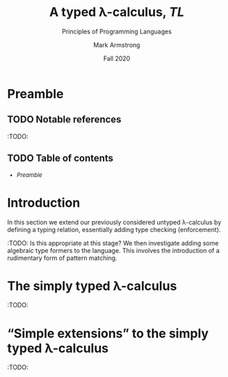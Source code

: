 #+Title: A typed λ-calculus, /TL/
#+Subtitle: Principles of Programming Languages
#+Author: Mark Armstrong
#+Date: Fall 2020
#+Description: Extending our lambda calculus with type checking (enforcement).
#+Options: toc:nil

* HTML settings                                 :noexport:

** Reveal settings

#+Reveal_root: ./reveal.js
#+Reveal_init_options: width:1600, height:900, controlsLayout:'edges',
#+Reveal_init_options: margin: 0.1, minScale:0.125, maxScale:5
#+Reveal_extra_css: local.css

# #+HTML: <script src="https://cdnjs.cloudflare.com/ajax/libs/headjs/0.96/head.min.js"></script>

* LaTeX settings                                :noexport:

#+LaTeX_header: \usepackage{amsthm}
#+LaTeX_header: \theoremstyle{definition}
#+LaTeX_header: \newtheorem{definition}{Definition}[section]

#+LaTeX_header: \usepackage{unicode-math}
#+LaTeX_header: \usepackage{unicode}

* Preamble

** TODO Notable references

:TODO:

** TODO Table of contents

# The table of contents are added using org-reveal-manual-toc,
# and so must be updated upon changes or added last.
# Note that hidden headings are included, and so must be deleted!

#+HTML: <font size="-1">
#+begin_scriptsize
  - [[Preamble][Preamble]]
#+end_scriptsize
#+HTML: </font>

* Introduction

In this section we extend our previously considered
untyped λ-calculus by defining a typing relation,
essentially adding type checking (enforcement).

:TODO: Is this appropriate at this stage?
We then investigate adding some
algebraic type formers to the language.
This involves the introduction of a rudimentary form
of pattern matching.
* The simply typed λ-calculus

:TODO:

* “Simple extensions” to the simply typed λ-calculus

:TODO:

# From the Pierce chapter “Simple Extensions”
